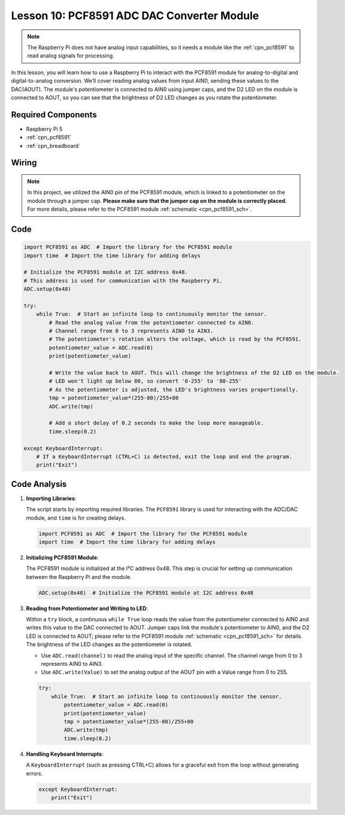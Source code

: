 .. _pi_lesson10_pcf8591:

Lesson 10: PCF8591 ADC DAC Converter Module
==============================================

.. note::
   The Raspberry Pi does not have analog input capabilities, so it needs a module like the :ref:`cpn_pcf8591` to read analog signals for processing.

In this lesson, you will learn how to use a Raspberry Pi to interact with the PCF8591 module for analog-to-digital and digital-to-analog conversion. We’ll cover reading analog values from input AIN0, sending these values to the DAC(AOUT). The module's potentiometer is connected to AIN0 using jumper caps, and the D2 LED on the module is connected to AOUT, so you can see that the brightness of D2 LED changes as you rotate the potentiometer.

Required Components
---------------------------

* Raspberry Pi 5
* :ref:`cpn_pcf8591`
* :ref:`cpn_breadboard`

Wiring
---------------------------

.. note::
   In this project, we utilized the AIN0 pin of the PCF8591 module, which is linked to a potentiometer on the module through a jumper cap. **Please make sure that the jumper cap on the module is correctly placed.** For more details, please refer to the PCF8591 module :ref:`schematic <cpn_pcf8591_sch>`.

.. image:: img/Lesson_10_PCF8591_pi_bb.png
    :width: 100%


Code
---------------------------

.. code-block:: Python

   import PCF8591 as ADC  # Import the library for the PCF8591 module
   import time  # Import the time library for adding delays
   
   # Initialize the PCF8591 module at I2C address 0x48.
   # This address is used for communication with the Raspberry Pi.
   ADC.setup(0x48)
   
   try:
       while True:  # Start an infinite loop to continuously monitor the sensor.
           # Read the analog value from the potentiometer connected to AIN0.
           # Channel range from 0 to 3 represents AIN0 to AIN3.
           # The potentiometer's rotation alters the voltage, which is read by the PCF8591.
           potentiometer_value = ADC.read(0)
           print(potentiometer_value)
   
           # Write the value back to AOUT. This will change the brightness of the D2 LED on the module.
           # LED won't light up below 80, so convert '0-255' to '80-255'
           # As the potentiometer is adjusted, the LED's brightness varies proportionally.
           tmp = potentiometer_value*(255-80)/255+80
           ADC.write(tmp)
   
           # Add a short delay of 0.2 seconds to make the loop more manageable.
           time.sleep(0.2)
   
   except KeyboardInterrupt:
       # If a KeyboardInterrupt (CTRL+C) is detected, exit the loop and end the program.
       print("Exit")



Code Analysis
---------------------------

1. **Importing Libraries**:

   The script starts by importing required libraries. The ``PCF8591`` library is used for interacting with the ADC/DAC module, and ``time`` is for creating delays.

   .. code-block:: python

      import PCF8591 as ADC  # Import the library for the PCF8591 module
      import time  # Import the time library for adding delays

2. **Initializing PCF8591 Module**:

   The PCF8591 module is initialized at the I²C address 0x48. This step is crucial for setting up communication between the Raspberry Pi and the module.

   .. code-block:: python

      ADC.setup(0x48)  # Initialize the PCF8591 module at I2C address 0x48

3. **Reading from Potentiometer and Writing to LED**:

   Within a ``try`` block, a continuous ``while True`` loop reads the value from the potentiometer connected to AIN0 and writes this value to the DAC connected to AOUT. Jumper caps link the module's potentiometer to AIN0, and the D2 LED is connected to AOUT; please refer to the PCF8591 module :ref:`schematic <cpn_pcf8591_sch>` for details. The brightness of the LED changes as the potentiometer is rotated.

   - Use ``ADC.read(channel)`` to read the analog input of the specific channel. The channel range from 0 to 3 represents AIN0 to AIN3.

   - Use ``ADC.write(Value)`` to set the analog output of the AOUT pin with a Value range from 0 to 255.

   .. raw:: html

      <br/>

   .. code-block:: python

      try:
          while True:  # Start an infinite loop to continuously monitor the sensor.
              potentiometer_value = ADC.read(0)
              print(potentiometer_value)
              tmp = potentiometer_value*(255-80)/255+80
              ADC.write(tmp)
              time.sleep(0.2)

4. **Handling Keyboard Interrupts**:

   A ``KeyboardInterrupt`` (such as pressing CTRL+C) allows for a graceful exit from the loop without generating errors.

   .. code-block:: python

      except KeyboardInterrupt:
          print("Exit")
